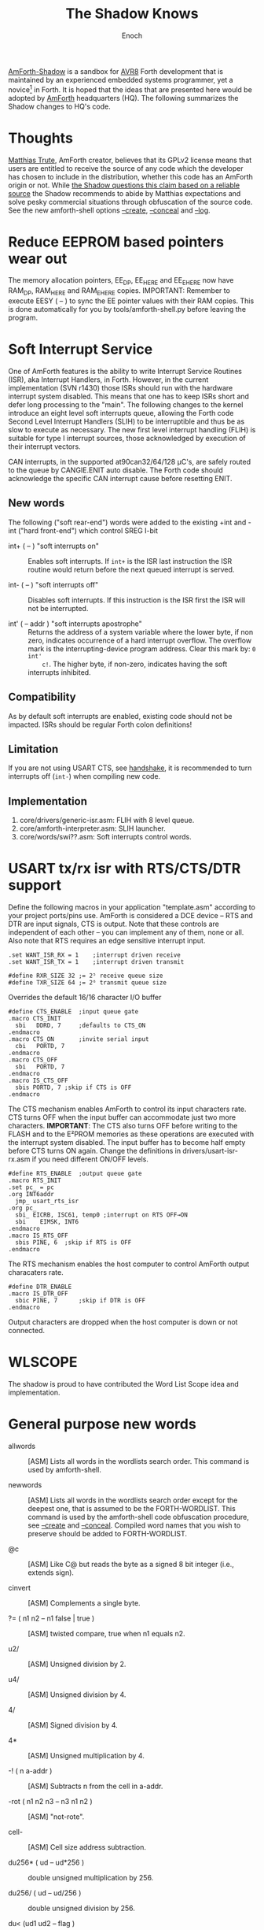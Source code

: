 #+TITLE: The Shadow Knows
#+AUTHOR: Enoch
#+EMAIL: ixew@hotmail.com
#+OPTIONS: email:t
#+STARTUP: indent

[[https://github.com/wexi/amforth-shadow][AmForth-Shadow]] <<HQ>> is a sandbox for [[http://en.wikipedia.org/wiki/Atmel_AVR%20%20%20%20%20%20%20%20%20%20%20%20%20%20%20%20%20%20%20%20%20%20%20%20%20%20%20%20%20%20%20%20%20%20%20%20%20%20%20%20%20%20%20%20%20%20%20%20%20%20%20%20%20%20][AVR8]] Forth development that is
maintained by an experienced embedded systems programmer, yet a
novice[fn:1] in Forth. It is hoped that the ideas that are presented
here would be adopted by [[http://amforth.sourceforge.net/][AmForth]] headquarters (HQ). The following
summarizes the Shadow changes to HQ's code.

* Thoughts

[[http://sourceforge.net/users/mtrute][Matthias Trute]], AmForth creator, believes that its GPLv2 license means
that users are entitled to receive the source of any code which the
developer has chosen to include in the distribution, whether this code
has an AmForth origin or not. While [[http://www.amazon.com/Intellectual-Property-Open-Source-Protecting/dp/0596517963][the Shadow questions this claim based on a reliable source]] the Shadow recommends to abide by Matthias
expectations and solve pesky commercial situations through obfuscation
of the source code. See the new amforth-shell options [[create][--create]],
[[conceal][--conceal]] and [[log][--log]].

* Reduce EEPROM based pointers wear out <<eesy>>

The memory allocation pointers, EE_DP, EE_HERE and EE_EHERE now have
RAM_DP, RAM_HERE and RAM_EHERE copies.  IMPORTANT: Remember to execute
EESY ( -- ) to sync the EE pointer values with their RAM copies.  This
is done automatically for you by tools/amforth-shell.py before leaving
the program.

* Soft Interrupt Service

One of AmForth features is the ability to write Interrupt Service
Routines (ISR), aka Interrupt Handlers, in Forth. However, in the
current implementation (SVN r1430) those ISRs should run with the
hardware interrupt system disabled. This means that one has to keep ISRs
short and defer long processing to the "main". The following changes to
the kernel introduce an eight level soft interrupts queue, allowing the
Forth code Second Level Interrupt Handlers (SLIH) to be interruptible
and thus be as slow to execute as necessary. The new first level
interrupt handling (FLIH) is suitable for type I interrupt sources,
those acknowledged by execution of their interrupt vectors.

CAN interrupts, in the supported at90can32/64/128 \micro{}C's, are
safely routed to the queue by CANGIE.ENIT auto disable. The Forth code
should acknowledge the specific CAN interrupt cause before resetting
ENIT.

** New words

The following ("soft rear-end") words were added to the existing +int
and -int ("hard front-end") which control SREG I-bit

+ int+ ( -- ) "soft interrupts on" :: Enables soft interrupts. If ~int+~
     is the ISR last instruction the ISR routine would return before the
     next queued interrupt is served.

+ int- ( -- ) "soft interrupts off" :: Disables soft interrupts. If this
     instruction is the ISR first the ISR will not be interrupted.

+ int' ( -- addr ) "soft interrupts apostrophe" :: Returns the address
     of a system variable where the lower byte, if non zero, indicates
     occurrence of a hard interrupt overflow. The overflow mark is the
     interrupting-device program address. Clear this mark by: ~0 int'
     c!~. The higher byte, if non-zero, indicates having the soft
     interrupts inhibited.

** Compatibility

As by default soft interrupts are enabled, existing code should not be
impacted. ISRs should be regular Forth colon definitions!

** Limitation

If you are not using USART CTS, see [[handshake]], it is recommended to turn
interrupts off (~int-~) when compiling new code.

** Implementation

1. core/drivers/generic-isr.asm: FLIH with 8 level queue.
2. core/amforth-interpreter.asm: SLIH launcher.
3. core/words/swi??.asm: Soft interrupts control words.

* USART tx/rx isr with RTS/CTS/DTR support <<handshake>>

Define the following macros in your application "template.asm" according
to your project ports/pins use. AmForth is considered a DCE device --
RTS and DTR are input signals, CTS is output. Note that these controls
are independent of each other -- you can implement any of them, none or
all. Also note that RTS requires an edge sensitive interrupt input.

#+BEGIN_EXAMPLE
.set WANT_ISR_RX = 1	;interrupt driven receive
.set WANT_ISR_TX = 1	;interrupt driven transmit

#define RXR_SIZE 32	;= 2⁵ receive queue size
#define TXR_SIZE 64	;= 2⁶ transmit queue size
#+END_EXAMPLE

Overrides the default 16/16 character I/O buffer
	
#+BEGIN_EXAMPLE
#define CTS_ENABLE	;input queue gate
.macro CTS_INIT
  sbi	DDRD, 7		;defaults to CTS_ON
.endmacro
.macro CTS_ON		;invite serial input
  cbi	PORTD, 7
.endmacro
.macro CTS_OFF
  sbi	PORTD, 7
.endmacro
.macro IS_CTS_OFF
  sbis PORTD, 7	;skip if CTS is OFF
.endmacro
#+END_EXAMPLE

The CTS mechanism enables AmForth to control its input characters
rate. CTS turns OFF when the input buffer can accommodate just two more
characters. *IMPORTANT*: The CTS also turns OFF before writing to the
FLASH and to the E²PROM memories as these operations are executed with
the interrupt system disabled. The input buffer has to become half empty
before CTS turns ON again. Change the definitions in
drivers/usart-isr-rx.asm if you need different ON/OFF levels.

#+BEGIN_EXAMPLE
#define RTS_ENABLE	;output queue gate
.macro RTS_INIT
.set pc_ = pc
.org INT6addr
  jmp_ usart_rts_isr
.org pc_
  sbi_ EICRB, ISC61, temp0 ;interrupt on RTS OFF→ON
  sbi	 EIMSK, INT6
.endmacro
.macro IS_RTS_OFF
  sbis PINE, 6	;skip if RTS is OFF
.endmacro
#+END_EXAMPLE

The RTS mechanism enables the host computer to control AmForth output
characaters rate.

#+BEGIN_EXAMPLE
#define DTR_ENABLE
.macro IS_DTR_OFF
  sbic PINE, 7		;skip if DTR is OFF
.endmacro
#+END_EXAMPLE

Output characters are dropped when the host computer is down or not
connected.
 
* WLSCOPE

The shadow is proud to have contributed the Word List Scope idea and
implementation.

* General purpose new words

+ allwords :: [ASM] Lists all words in the wordlists search order. This
              command is used by amforth-shell.

+ newwords :: [ASM] Lists all words in the wordlists search order except
              for the deepest one, that is assumed to be the
              FORTH-WORDLIST. This command is used by the amforth-shell
              code obfuscation procedure, see [[create][--create]] and
              [[conceal][--conceal]]. Compiled word names that you wish to preserve
              should be added to FORTH-WORDLIST.

+ @c :: [ASM] Like C@ but reads the byte as a signed 8 bit integer
        (i.e., extends sign).

+ cinvert :: [ASM] Complements a single byte.

+ ?= ( n1 n2 -- n1 false | true ) :: [ASM] twisted compare, true when n1 equals n2.

+ u2/ :: [ASM] Unsigned division by 2.

+ u4/ :: [ASM] Unsigned division by 4.

+ 4/ :: [ASM] Signed division by 4.

+ 4* :: [ASM] Unsigned multiplication by 4.

+ -! ( n a-addr ) :: [ASM] Subtracts n from the cell in a-addr.

+ -rot  ( n1 n2 n3 -- n3 n1 n2 ) :: [ASM] "not-rote".

+ cell- :: [ASM] Cell size address subtraction.

+ du256* ( ud -- ud*256 ) :: double unsigned multiplication by 256.  

+ du256/ ( ud -- ud/256 ) :: double unsigned division by 256.  

+ du<  (ud1 ud2 -- flag ) :: [ASM] is ud1 less than ud2 ?

+ d@ d! :: [ASM] double precision fetch and store.

+ 2@ 2! :: [ASM] two cell fetch and store.

+ rdrop  ( R: X -- ) :: [ASM] Drop one cell from top of run-time stack.

+ 2rdrop  ( R: X1 X2 -- ) :: [ASM] Drop two cells from top of run-time
     stack.

+ 0drop  ( X -- 0 ) :: [ASM] Replace top of stack with zero.

+ reverse  ( X1 .. Xn n -- Xn .. X1 n ) :: [FORTH] LIFO made FIFO.

+ weekday  ( d m y -- wd ) :: [FORTH] wd 0/Mon .. 6/Sun

+ marker "name" :: [FORTH] A different implementation that backs up word
                   lists only.

* Deviations

+ vocabulary <name> :: [ASM] creates a constant with a new wid (wordlist
     id) value.

+ also <vocabulary-name> :: [ASM] adds the vocabulary's wid to the
     search order head.

* Cookbook

Using Edefer to resolve forward references is wasteful since it adds one
level of runtime indirection and needs additional EEPROM and FLASH space
to implement. Here's a simple solution:

#+BEGIN_EXAMPLE
\ One forward reference capable resolver, use either forward& or &forward.
\ forward resolvers are for local use (placeholder's f-addr from _forward),
\ backward resolvers are for global use (placeholder's f-addr from constant).

variable _forward			\ f-addr to patch

: forward@  _forward @  ;

\ create a placeholder for forward reference xt call
\ use inside compiled word
: forward&
   -1 ,
   dp 1- _forward ! 
;  immediate

\ create a placeholder for forward reference xt constant 
\ use inside compiled word.
: &forward
   postpone (literal) -1 ,
   dp 1- _forward ! 
;  immediate

\ resolve using stacked xt, good for :noname
: :backward  ( xt f-addr -- )
   dup @i -1 <> abort" NOT ERASED"
   !i
;

\ resolve using defined name
: backward:  ( f-addr "name" -- )
   parse-name 2dup find-name  if  ( f-addr addr len xt )
      nip nip swap                ( xt f-addr )
      :backward
   else
      type space abort" NOT FOUND"
   then
;

\ resolve using stacked xt, good for :noname
: :forward  ( xt -- )
   forward@                       ( xt f-addr )
   :backward
;

\ resolve using defined name
: forward:  ( "name" -- )
   forward@                       ( f-addr "name" -- )
   backward:
;

: iexecute  ( test-xt default-xt -- )
   over -1 =  if  nip  else  drop  then
   execute
;

: jexecute  ( test-xt -- )
   dup -1 =  if  drop  else  execute  then
;
#+END_EXAMPLE

* BOOFA bootloader support

BOOFA is an AVRDUDE compatible Flash/EEPROM programmer. [[https://github.com/wexi/boofa][Visit BOOFA
GitHub repository]]. To reserve space for BOOFA put in your template.asm
the following definition:

~.equ AMFORTH_RO_SEG = NRWW_START_ADDR + 512 ;make room for BOOFA~

* amforth-shell.py enhancements

For more information see tools/amforth-shell.py beginning comments.

+ #include vs. #install :: #include would skip uploading if the file has
     already been uploaded in the shell session. #install is
     unconditional. HQ now calls conditional file inclusion #require and
     unconditional inclusion #include. This is influenced by gforth. The
     Shadow (for now) will not follow suit for his deep rooted C
     language habits.

+ --create :: <<create>> Capture compiled word names.

+ --conceal :: <<conceal>> Substitute earlier captured word names with serial numbers.

+ --log :: <<log>> This option collects the actual code that it sent to
           the AmForth system, comments free and following all string
           substituion.

+ --rtscts :: Hardware handshake. This option is for a more reliable
              serial connection if your AmForth implementation supports
              it.

* Emacs support

+ Emacs amforth mode :: amoforth.el is a fork of gforth.el. It enforces
     OpenFirmware indentation rules. It would need much attention to
     reach full usefulness.

* Footnotes

[fn:1] Forth is an old language, no one with less than 20 years of Forth
programming experience counts :-)



